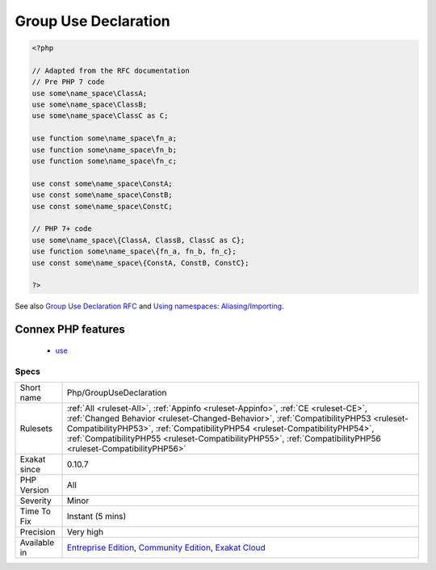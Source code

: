 .. _php-groupusedeclaration:

.. _group-use-declaration:

Group Use Declaration
+++++++++++++++++++++

.. meta\:\:
	:description:
		Group Use Declaration: This rule reports when a group use declaration is used.
	:twitter:card: summary_large_image
	:twitter:site: @exakat
	:twitter:title: Group Use Declaration
	:twitter:description: Group Use Declaration: This rule reports when a group use declaration is used
	:twitter:creator: @exakat
	:twitter:image:src: https://www.exakat.io/wp-content/uploads/2020/06/logo-exakat.png
	:og:image: https://www.exakat.io/wp-content/uploads/2020/06/logo-exakat.png
	:og:title: Group Use Declaration
	:og:type: article
	:og:description: This rule reports when a group use declaration is used
	:og:url: https://php-tips.readthedocs.io/en/latest/tips/Php/GroupUseDeclaration.html
	:og:locale: en
  This rule reports when a group use declaration is used. This is PHP feature since version 7.0, yet it is seldom used.

.. code-block:: php
   
   <?php
   
   // Adapted from the RFC documentation 
   // Pre PHP 7 code
   use some\name_space\ClassA;
   use some\name_space\ClassB;
   use some\name_space\ClassC as C;
   
   use function some\name_space\fn_a;
   use function some\name_space\fn_b;
   use function some\name_space\fn_c;
   
   use const some\name_space\ConstA;
   use const some\name_space\ConstB;
   use const some\name_space\ConstC;
   
   // PHP 7+ code
   use some\name_space\{ClassA, ClassB, ClassC as C};
   use function some\name_space\{fn_a, fn_b, fn_c};
   use const some\name_space\{ConstA, ConstB, ConstC};
   
   ?>

See also `Group Use Declaration RFC <https://wiki.php.net/rfc/group_use_declarations>`_ and `Using namespaces: Aliasing/Importing <https://www.php.net/manual/en/language.namespaces.importing.php>`_.

Connex PHP features
-------------------

  + `use <https://php-dictionary.readthedocs.io/en/latest/dictionary/use.ini.html>`_


Specs
_____

+--------------+------------------------------------------------------------------------------------------------------------------------------------------------------------------------------------------------------------------------------------------------------------------------------------------------------------------------------------------------------------------------+
| Short name   | Php/GroupUseDeclaration                                                                                                                                                                                                                                                                                                                                                |
+--------------+------------------------------------------------------------------------------------------------------------------------------------------------------------------------------------------------------------------------------------------------------------------------------------------------------------------------------------------------------------------------+
| Rulesets     | :ref:`All <ruleset-All>`, :ref:`Appinfo <ruleset-Appinfo>`, :ref:`CE <ruleset-CE>`, :ref:`Changed Behavior <ruleset-Changed-Behavior>`, :ref:`CompatibilityPHP53 <ruleset-CompatibilityPHP53>`, :ref:`CompatibilityPHP54 <ruleset-CompatibilityPHP54>`, :ref:`CompatibilityPHP55 <ruleset-CompatibilityPHP55>`, :ref:`CompatibilityPHP56 <ruleset-CompatibilityPHP56>` |
+--------------+------------------------------------------------------------------------------------------------------------------------------------------------------------------------------------------------------------------------------------------------------------------------------------------------------------------------------------------------------------------------+
| Exakat since | 0.10.7                                                                                                                                                                                                                                                                                                                                                                 |
+--------------+------------------------------------------------------------------------------------------------------------------------------------------------------------------------------------------------------------------------------------------------------------------------------------------------------------------------------------------------------------------------+
| PHP Version  | All                                                                                                                                                                                                                                                                                                                                                                    |
+--------------+------------------------------------------------------------------------------------------------------------------------------------------------------------------------------------------------------------------------------------------------------------------------------------------------------------------------------------------------------------------------+
| Severity     | Minor                                                                                                                                                                                                                                                                                                                                                                  |
+--------------+------------------------------------------------------------------------------------------------------------------------------------------------------------------------------------------------------------------------------------------------------------------------------------------------------------------------------------------------------------------------+
| Time To Fix  | Instant (5 mins)                                                                                                                                                                                                                                                                                                                                                       |
+--------------+------------------------------------------------------------------------------------------------------------------------------------------------------------------------------------------------------------------------------------------------------------------------------------------------------------------------------------------------------------------------+
| Precision    | Very high                                                                                                                                                                                                                                                                                                                                                              |
+--------------+------------------------------------------------------------------------------------------------------------------------------------------------------------------------------------------------------------------------------------------------------------------------------------------------------------------------------------------------------------------------+
| Available in | `Entreprise Edition <https://www.exakat.io/entreprise-edition>`_, `Community Edition <https://www.exakat.io/community-edition>`_, `Exakat Cloud <https://www.exakat.io/exakat-cloud/>`_                                                                                                                                                                                |
+--------------+------------------------------------------------------------------------------------------------------------------------------------------------------------------------------------------------------------------------------------------------------------------------------------------------------------------------------------------------------------------------+


